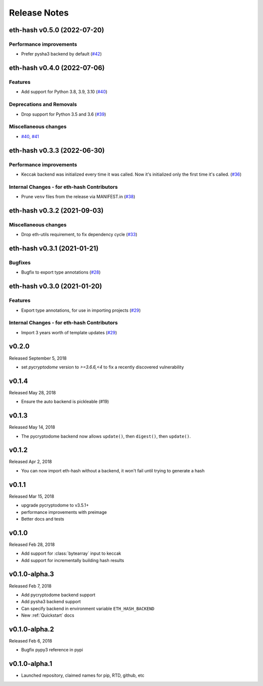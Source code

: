 Release Notes
=============

.. towncrier release notes start

eth-hash v0.5.0 (2022-07-20)
----------------------------

Performance improvements
~~~~~~~~~~~~~~~~~~~~~~~~

- Prefer pysha3 backend by default (`#42 <https://github.com/ethereum/eth-hash/issues/42>`__)


eth-hash v0.4.0 (2022-07-06)
----------------------------

Features
~~~~~~~~

- Add support for Python 3.8, 3.9, 3.10 (`#40 <https://github.com/ethereum/eth-hash/issues/40>`__)


Deprecations and Removals
~~~~~~~~~~~~~~~~~~~~~~~~~

- Drop support for Python 3.5 and 3.6 (`#39 <https://github.com/ethereum/eth-hash/issues/39>`__)


Miscellaneous changes
~~~~~~~~~~~~~~~~~~~~~

- `#40 <https://github.com/ethereum/eth-hash/issues/40>`__, `#41 <https://github.com/ethereum/eth-hash/issues/41>`__


eth-hash v0.3.3 (2022-06-30)
----------------------------

Performance improvements
~~~~~~~~~~~~~~~~~~~~~~~~

- Keccak backend was initialized every time it was called. Now it's initialized only the first time it's called. (`#36 <https://github.com/ethereum/eth-hash/issues/36>`__)


Internal Changes - for eth-hash Contributors
~~~~~~~~~~~~~~~~~~~~~~~~~~~~~~~~~~~~~~~~~~~~

- Prune ``venv`` files from the release via MANIFEST.in (`#38 <https://github.com/ethereum/eth-hash/issues/38>`__)


eth-hash v0.3.2 (2021-09-03)
----------------------------

Miscellaneous changes
~~~~~~~~~~~~~~~~~~~~~

- Drop eth-utils requirement, to fix dependency cycle (`#33 <https://github.com/ethereum/eth-hash/issues/33>`__)


eth-hash v0.3.1 (2021-01-21)
----------------------------

Bugfixes
~~~~~~~~

- Bugfix to export type annotations (`#28 <https://github.com/ethereum/eth-hash/issues/28>`__)


eth-hash v0.3.0 (2021-01-20)
----------------------------

Features
~~~~~~~~

- Export type annotations, for use in importing projects (`#29 <https://github.com/ethereum/eth-hash/issues/29>`__)


Internal Changes - for eth-hash Contributors
~~~~~~~~~~~~~~~~~~~~~~~~~~~~~~~~~~~~~~~~~~~~

- Import 3 years worth of template updates (`#29 <https://github.com/ethereum/eth-hash/issues/29>`__)


v0.2.0
--------------

Released September 5, 2018

- set `pycryptodome` version to `>=3.6.6,<4` to fix a recently discovered vulnerability

v0.1.4
--------------

Released May 28, 2018

- Ensure the auto backend is pickleable (#19)



v0.1.3
--------------

Released May 14, 2018

- The pycryptodome backend now allows ``update()``, then ``digest()``, then ``update()``.

v0.1.2
--------------

Released Apr 2, 2018

- You can now import eth-hash without a backend, it won't fail until trying to generate a hash

v0.1.1
--------------

Released Mar 15, 2018

- upgrade pycryptodome to v3.5.1+
- performance improvements with preimage
- Better docs and tests

v0.1.0
--------------

Released Feb 28, 2018

- Add support for :class:`bytearray` input to keccak
- Add support for incrementally building hash results

v0.1.0-alpha.3
--------------

Released Feb 7, 2018

- Add pycryptodome backend support
- Add pysha3 backend support
- Can specify backend in environment variable ``ETH_HASH_BACKEND``
- New :ref:`Quickstart` docs

v0.1.0-alpha.2
--------------

Released Feb 6, 2018

- Bugfix pypy3 reference in pypi

v0.1.0-alpha.1
--------------

- Launched repository, claimed names for pip, RTD, github, etc
